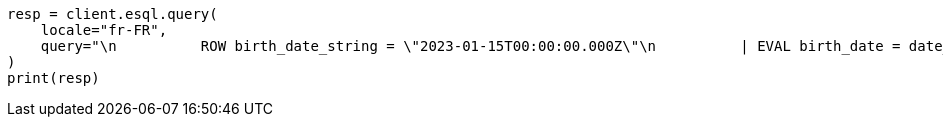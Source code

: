 // This file is autogenerated, DO NOT EDIT
// esql/esql-rest.asciidoc:226

[source, python]
----
resp = client.esql.query(
    locale="fr-FR",
    query="\n          ROW birth_date_string = \"2023-01-15T00:00:00.000Z\"\n          | EVAL birth_date = date_parse(birth_date_string)\n          | EVAL month_of_birth = DATE_FORMAT(\"MMMM\",birth_date)\n          | LIMIT 5\n   ",
)
print(resp)
----
